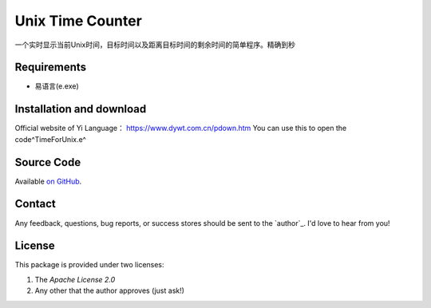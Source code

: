 =========================================================
Unix Time Counter
=========================================================

一个实时显示当前Unix时间，目标时间以及距离目标时间的剩余时间的简单程序。精确到秒



Requirements
============

- 易语言(e.exe)

Installation and download
=========================

Official website of Yi Language：
https://www.dywt.com.cn/pdown.htm
You can use this to open the code^TimeForUnix.e^

Source Code
===========

Available `on GitHub <https://github.com/LJDOS/UnixTimeCount/>`_.

Contact
=======

Any feedback, questions, bug reports, or success stores should
be sent to the `author`_. I'd love to hear from you!

License
=======

This package is provided under two licenses:

1. The *Apache License 2.0*
2. Any other that the author approves (just ask!)
